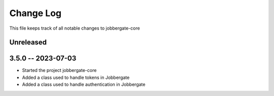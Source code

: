 ============
 Change Log
============

This file keeps track of all notable changes to jobbergate-core

Unreleased
----------

3.5.0 -- 2023-07-03
-------------------
- Started the project jobbergate-core
- Added a class used to handle tokens in Jobbergate
- Added a class used to handle authentication in Jobbergate
